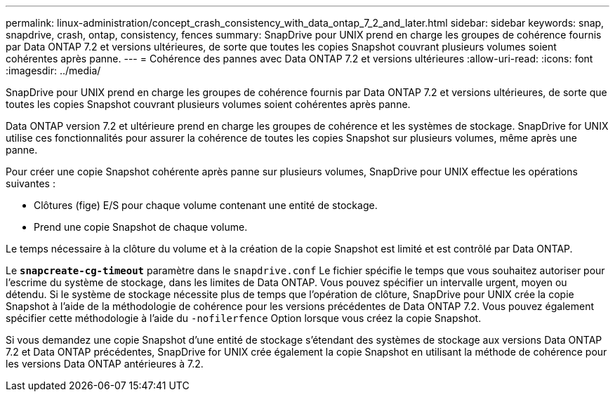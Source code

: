 ---
permalink: linux-administration/concept_crash_consistency_with_data_ontap_7_2_and_later.html 
sidebar: sidebar 
keywords: snap, snapdrive, crash, ontap, consistency, fences 
summary: SnapDrive pour UNIX prend en charge les groupes de cohérence fournis par Data ONTAP 7.2 et versions ultérieures, de sorte que toutes les copies Snapshot couvrant plusieurs volumes soient cohérentes après panne. 
---
= Cohérence des pannes avec Data ONTAP 7.2 et versions ultérieures
:allow-uri-read: 
:icons: font
:imagesdir: ../media/


[role="lead"]
SnapDrive pour UNIX prend en charge les groupes de cohérence fournis par Data ONTAP 7.2 et versions ultérieures, de sorte que toutes les copies Snapshot couvrant plusieurs volumes soient cohérentes après panne.

Data ONTAP version 7.2 et ultérieure prend en charge les groupes de cohérence et les systèmes de stockage. SnapDrive for UNIX utilise ces fonctionnalités pour assurer la cohérence de toutes les copies Snapshot sur plusieurs volumes, même après une panne.

Pour créer une copie Snapshot cohérente après panne sur plusieurs volumes, SnapDrive pour UNIX effectue les opérations suivantes :

* Clôtures (fige) E/S pour chaque volume contenant une entité de stockage.
* Prend une copie Snapshot de chaque volume.


Le temps nécessaire à la clôture du volume et à la création de la copie Snapshot est limité et est contrôlé par Data ONTAP.

Le `*snapcreate-cg-timeout*` paramètre dans le `snapdrive.conf` Le fichier spécifie le temps que vous souhaitez autoriser pour l'escrime du système de stockage, dans les limites de Data ONTAP. Vous pouvez spécifier un intervalle urgent, moyen ou détendu. Si le système de stockage nécessite plus de temps que l'opération de clôture, SnapDrive pour UNIX crée la copie Snapshot à l'aide de la méthodologie de cohérence pour les versions précédentes de Data ONTAP 7.2. Vous pouvez également spécifier cette méthodologie à l'aide du `-nofilerfence` Option lorsque vous créez la copie Snapshot.

Si vous demandez une copie Snapshot d'une entité de stockage s'étendant des systèmes de stockage aux versions Data ONTAP 7.2 et Data ONTAP précédentes, SnapDrive for UNIX crée également la copie Snapshot en utilisant la méthode de cohérence pour les versions Data ONTAP antérieures à 7.2.
